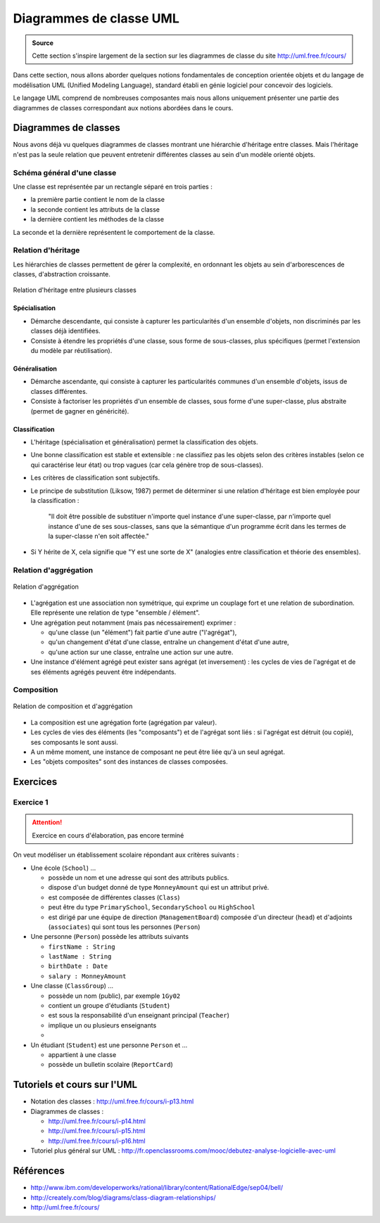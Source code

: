 ************************
Diagrammes de classe UML
************************

..  admonition:: Source
    :class: important

    Cette section s'inspire largement de la section sur les diagrammes de classe
    du site http://uml.free.fr/cours/ 

Dans cette section, nous allons aborder quelques notions fondamentales de
conception orientée objets et du langage de modélisation UML (Unified Modeling
Language), standard établi en génie logiciel pour concevoir des logiciels.

Le langage UML comprend de nombreuses composantes mais nous allons uniquement
présenter une partie des diagrammes de classes correspondant aux notions
abordées dans le cours.

..  comment::

        Ce serait bien de pouvoir intégrer plantuml à l'avenir pour faire des
        schémas sympathiques dans le cours. Pas seulement diagrammes de classe
        mais également tous les autres diagrammes

    ..  uml::

        skinparam classAttributeIconSize 0
        abstract Class Animal {
        - weight : Float
        - age : Float

        + getWeight(): Float
        + setWeight(w: Float): None
        + tell(): None
        }

        class Pet {
        - name: String
        + getName(): String
        + setName(n: String): None
        }

        class Dog {

        }


        Animal <|-- Pet
        Pet<|-- Dog


Diagrammes de classes
=====================

Nous avons déjà vu quelques diagrammes de classes montrant une hiérarchie
d'héritage entre classes. Mais l'héritage n'est pas la seule relation que
peuvent entretenir différentes classes au sein d'un modèle orienté objets.

Schéma général d'une classe
---------------------------

Une classe est représentée par un rectangle séparé en trois parties :

*   la première partie contient le nom de la classe
*   la seconde contient les attributs de la classe
*   la dernière contient les méthodes de la classe

La seconde et la dernière représentent le comportement de la classe. 

Relation d'héritage
-------------------
 	
Les hiérarchies de classes permettent de gérer la complexité, en ordonnant les
objets au sein d'arborescences de classes, d'abstraction croissante.


..  figure:: figures/diagramme-classe-heritage.png
    :align: center
    :width: 80%

    Relation d'héritage entre plusieurs classes

Spécialisation
++++++++++++++

*   Démarche descendante, qui consiste à capturer les particularités d'un ensemble d'objets, non discriminés par les classes déjà identifiées.
*   Consiste à étendre les propriétés d'une classe, sous forme de sous-classes, plus spécifiques (permet l'extension du modèle par réutilisation).
          
Généralisation
++++++++++++++

*   Démarche ascendante, qui consiste à capturer les particularités communes d'un ensemble d'objets, issus de classes différentes.
*   Consiste à factoriser les propriétés d'un ensemble de classes, sous forme d'une super-classe, plus abstraite (permet de gagner en généricité).
          
Classification
++++++++++++++

*   L'héritage (spécialisation et généralisation) permet la classification des objets.
*   Une bonne classification est stable et extensible : ne classifiez pas les objets selon des critères instables (selon ce qui caractérise leur état) ou trop vagues (car cela génère trop de sous-classes).
*   Les critères de classification sont subjectifs.
*   Le principe de substitution (Liksow, 1987) permet de déterminer si une relation d'héritage est bien employée pour la classification :

        "Il doit être possible de substituer n'importe quel instance d'une
        super-classe, par n'importe quel instance d'une de ses sous-classes,
        sans que la sémantique d'un programme écrit dans les termes de la
        super-classe n'en soit affectée."

*   Si Y hérite de X, cela signifie que "Y est une sorte de X" (analogies entre classification et théorie des ensembles).

Relation d'aggrégation
----------------------

..  figure:: figures/aggregation.gif
    :align: center
    :width: 80%

    Relation d'aggrégation

*   L'agrégation est une association non symétrique, qui exprime un couplage fort et une relation de subordination.
    Elle représente une relation de type "ensemble / élément".

*   Une agrégation peut notamment (mais pas nécessairement) exprimer :

    *   qu'une classe (un "élément") fait partie d'une autre ("l'agrégat"),
    *   qu'un changement d'état d'une classe, entraîne un changement d'état d'une autre,
    *   qu'une action sur une classe, entraîne une action sur une autre.

*   Une instance d'élément agrégé peut exister sans agrégat (et inversement) :
    les cycles de vies de l'agrégat et de ses éléments agrégés peuvent être
    indépendants.

Composition
-----------

..  figure:: figures/composition.png
    :align: center
    :width: 80%

    Relation de composition et d'aggrégation

*   La composition est une agrégation forte (agrégation par valeur).
*   Les cycles de vies des éléments (les "composants") et de l'agrégat sont liés : si l'agrégat est détruit (ou copié), ses composants le sont aussi.
*   A un même moment, une instance de composant ne peut être liée qu'à un seul agrégat.
*   Les "objets composites" sont des instances de classes composées.


Exercices
=========

Exercice 1
----------

..  attention:: 

    Exercice en cours d'élaboration, pas encore terminé

On veut modéliser un établissement scolaire répondant aux critères suivants :

*   Une école (``School``) ... 

    *   possède un nom et une adresse qui sont des attributs publics.
    *   dispose d'un budget donné de type ``MonneyAmount`` qui est un attribut privé.
    *   est composée de différentes classes (``Class``)
    *   peut être du type ``PrimarySchool``, ``SecondarySchool`` ou ``HighSchool``
    *   est dirigé par une équipe de direction (``ManagementBoard``) composée d'un directeur (``head``) et d'adjoints (``associates``) qui sont tous les personnes (``Person``)


*   Une personne (``Person``) possède les attributs suivants

    *   ``firstName : String``
    *   ``lastName : String``
    *   ``birthDate : Date``
    *   ``salary : MonneyAmount``

*   Une classe (``ClassGroup``) ...

    *   possède un nom (public), par exemple ``1Gy02``
    *   contient un groupe d'étudiants (``Student``)
    *   est sous la responsabilité d'un enseignant principal (``Teacher``)
    *   implique un ou plusieurs enseignants
    *   

*   Un étudiant (``Student``) est une personne ``Person`` et ...

    *   appartient à une classe
    *   possède un bulletin scolaire (``ReportCard``)

    
Tutoriels et cours sur l'UML
============================

*   Notation des classes : http://uml.free.fr/cours/i-p13.html
*   Diagrammes de classes : 

    *   http://uml.free.fr/cours/i-p14.html
    *   http://uml.free.fr/cours/i-p15.html
    *   http://uml.free.fr/cours/i-p16.html 

*   Tutoriel plus général sur UML : http://fr.openclassrooms.com/mooc/debutez-analyse-logicielle-avec-uml


Références
==========

*   http://www.ibm.com/developerworks/rational/library/content/RationalEdge/sep04/bell/
*   http://creately.com/blog/diagrams/class-diagram-relationships/
*   http://uml.free.fr/cours/ 